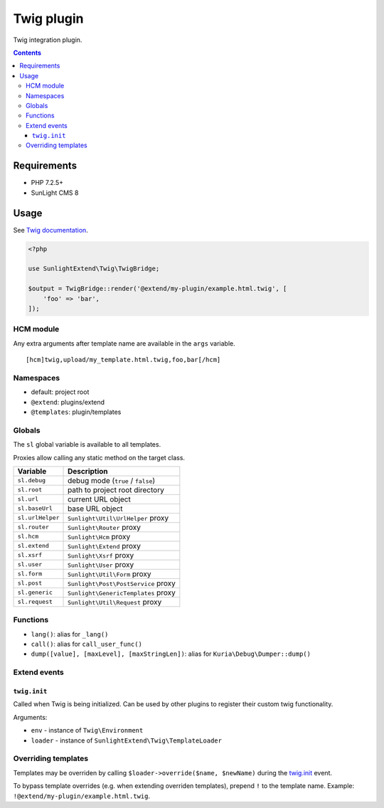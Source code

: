 Twig plugin
###########

Twig integration plugin.

.. contents::


Requirements
************

- PHP 7.2.5+
- SunLight CMS 8


Usage
*****

See `Twig documentation <https://twig.symfony.com/doc/3.x/>`_.

.. code:: php

   <?php

   use SunlightExtend\Twig\TwigBridge;

   $output = TwigBridge::render('@extend/my-plugin/example.html.twig', [
       'foo' => 'bar',
   ]);

HCM module
==========

Any extra arguments after template name are available in the ``args`` variable.

::

  [hcm]twig,upload/my_template.html.twig,foo,bar[/hcm]


Namespaces
==========

- default: project root
- ``@extend``: plugins/extend
- ``@templates``: plugin/templates


Globals
=======

The ``sl`` global variable is available to all templates.

Proxies allow calling any static method on the target class.

==================== =========================================
Variable             Description
==================== =========================================
``sl.debug``         debug mode (``true`` / ``false``)
``sl.root``          path to project root directory
``sl.url``           current URL object
``sl.baseUrl``       base URL object
``sl.urlHelper``     ``Sunlight\Util\UrlHelper`` proxy
``sl.router``        ``Sunlight\Router`` proxy
``sl.hcm``           ``Sunlight\Hcm`` proxy
``sl.extend``        ``Sunlight\Extend`` proxy
``sl.xsrf``          ``Sunlight\Xsrf`` proxy
``sl.user``          ``Sunlight\User`` proxy
``sl.form``          ``Sunlight\Util\Form`` proxy
``sl.post``          ``Sunlight\Post\PostService`` proxy
``sl.generic``       ``Sunlight\GenericTemplates`` proxy
``sl.request``       ``Sunlight\Util\Request`` proxy
==================== =========================================


Functions
=========

- ``lang()``: alias for ``_lang()``
- ``call()``: alias for ``call_user_func()``
- ``dump([value], [maxLevel], [maxStringLen])``: alias for ``Kuria\Debug\Dumper::dump()``


Extend events
=============

``twig.init``
-------------

Called when Twig is being initialized. Can be used by other plugins to register
their custom twig functionality.

Arguments:

- ``env`` - instance of ``Twig\Environment``
- ``loader`` - instance of ``SunlightExtend\Twig\TemplateLoader``


Overriding templates
====================

Templates may be overriden by calling ``$loader->override($name, $newName)``
during the `twig.init`_ event.

To bypass template overrides (e.g. when extending overriden templates),
prepend ``!`` to the template name. Example: ``!@extend/my-plugin/example.html.twig``.
